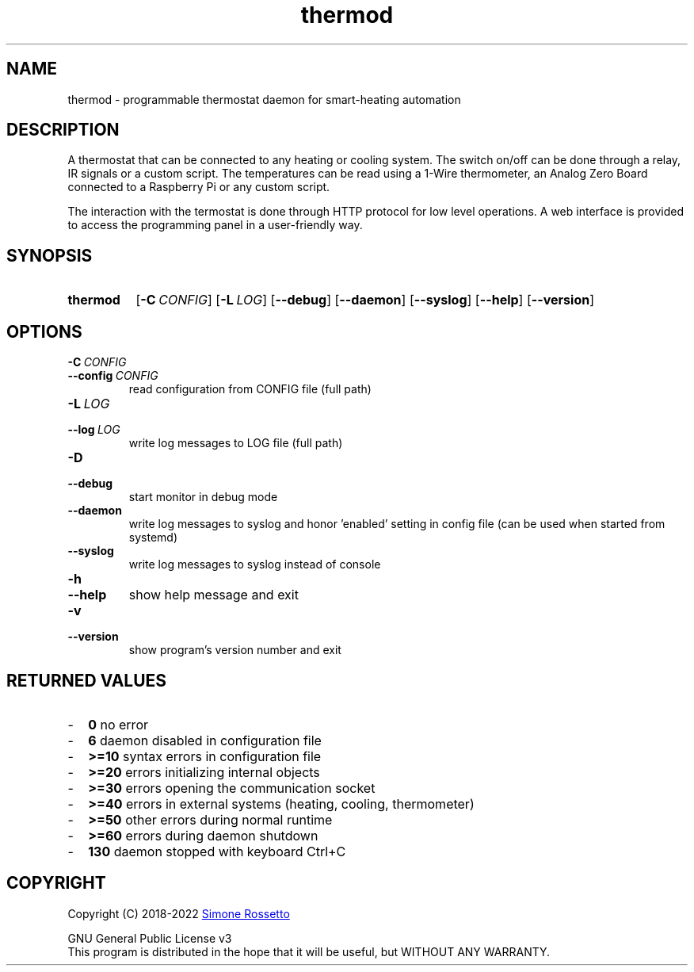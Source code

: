 .\"
.\" Thermod manpage
.\"
.\" process with groff -man -Tascii thermod.1
.\" or with groff -t -e -mandoc -Tps thermod.1 > thermod.ps
.\" or with nroff -man thermod.1 | less
.\"
.
.
.\" Compatibility for legacy Unix systems
.de TQ
.  br
.  ns
.  TP \\$1\" no doublequotes around argument!
..
.
.
.TH thermod 1 "April 2022" "2.0.0" "User Commands"
.SH NAME
thermod \- programmable thermostat daemon for smart-heating automation

.SH DESCRIPTION
A thermostat that can be connected to any heating or cooling system.
The switch on/off can be done through a relay, IR signals or a custom
script. The temperatures can be read using a 1-Wire thermometer, an
Analog Zero Board connected to a Raspberry Pi or any custom script.

The interaction with the termostat is done through HTTP protocol for
low level operations. A web interface is provided to access the
programming panel in a user-friendly way.

.SH SYNOPSIS
.SY thermod
.OP \-C CONFIG
.OP \-L LOG
.OP \-\-debug
.OP \-\-daemon
.OP \-\-syslog
.OP \-\-help
.OP \-\-version
.YS

.SH OPTIONS
.TP
.BI \-C\  CONFIG
.TQ 
.BI \-\-config\  CONFIG
read configuration from CONFIG file (full path)
.TP
.BI \-L\  LOG
.TQ 
.BI \-\-log\  LOG
write log messages to LOG file (full path)
.TP
.BI \-D
.TQ
.BI \-\-debug
start monitor in debug mode
.TP
.BI \-\-daemon
write log messages to syslog and honor 'enabled'
setting in config file (can be used when started from
systemd)
.TP
.BI \-\-syslog
write log messages to syslog instead of console
.TP
.BI \-h
.TQ
.BI \-\-help
show help message and exit
.TP
.BI \-v
.TQ
.BI \-\-version
show program's version number and exit

.SH RETURNED\ VALUES
.IP - 2
.B 0
no error
.IP - 2
.B 6
daemon disabled in configuration file
.IP - 2
.B >=10
syntax errors in configuration file
.IP - 2
.B >=20
errors initializing internal objects
.IP - 2
.B >=30
errors opening the communication socket
.IP - 2
.B >=40
errors in external systems (heating, cooling, thermometer)
.IP - 2
.B >=50
other errors during normal runtime
.IP - 2
.B >=60
errors during daemon shutdown
.IP - 2
.B 130
daemon stopped with keyboard Ctrl+C

.SH COPYRIGHT
Copyright (C) 2018-2022
.MT simros85@gmail.com
Simone Rossetto
.ME

GNU General Public License v3
.ce 0
This program is distributed in the hope that it will be useful,
but WITHOUT ANY WARRANTY.
